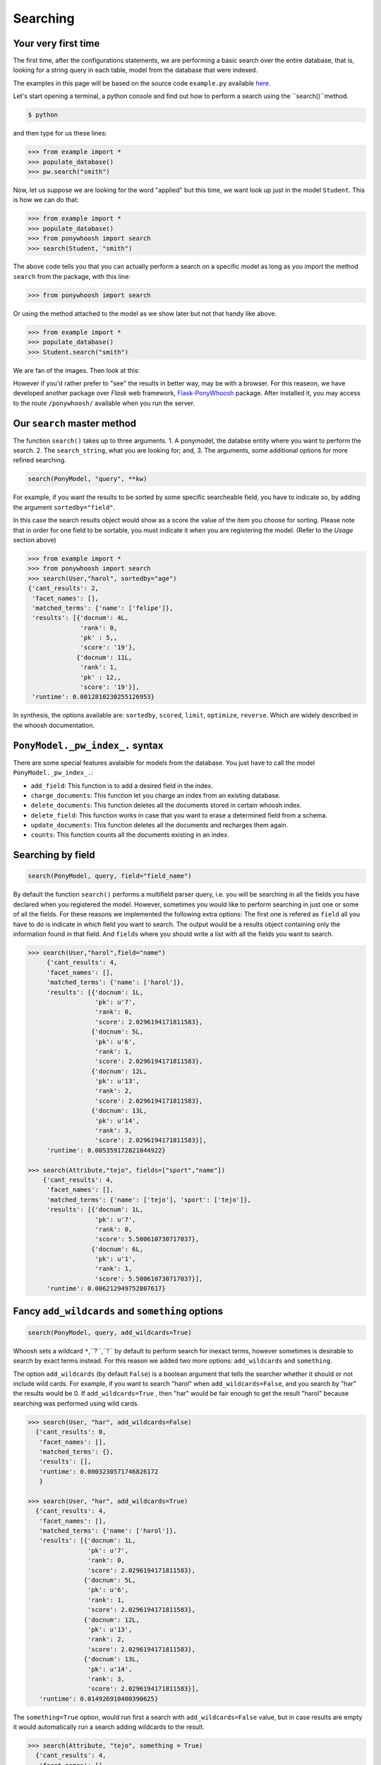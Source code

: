 .. _quickstart:

=========
Searching
=========

 

Your very first time 
********************


The first time, after the configurations statements, we are performing a basic search over the entire database, that is, looking for a string query in each table, model from the database that were indexed. 

The examples in this page will be based on the source code ``example.py`` available  `here <https://raw.githubusercontent.com/jonaprieto/ponywhoosh/master/example.py>`_.

Let's start opening a terminal, a python console and find out how to perform a search using the ``search()``method.


.. code:: python

    $ python

and then type for us these lines:

.. code:: python

 >>> from example import *
 >>> populate_database() 
 >>> pw.search("smith")

Now, let us suppose  we are looking for the word "applied" but this time, we want look up just in the model ``Student``. This is how we can do that:

.. code:: python

 >>> from example import *
 >>> populate_database() 
 >>> from ponywhoosh import search
 >>> search(Student, "smith")

The above code tells you that you can actually perform a search on a specific model as long as you import the method ``search`` from the package, with this line:

.. code:: python

 >>> from ponywhoosh import search

Or using the method attached to the model as we show later but not that handy like above.

.. code:: python

 >>> from example import *
 >>> populate_database() 
 >>> Student.search("smith")

We are fan of the images. Then look at this:


|firsttime|


However if you'd rather  prefer to "see" the results in better way, may be with a browser. For this reaseon, we have developed another package over `Flask` web framework, `Flask-PonyWhoosh <https://pypi.python.org/pypi/Flask-PonyWhoosh>`_  package. After installed it, you may access to the route ``/ponywhoosh/`` available when you run the server.


Our ``search`` master method
****************************

The function ``search()`` takes up to three arguments.
1. A ponymodel, the databse entity where you want to perform the search.
2. The ``search_string``, what  you are looking for; and,
3. The arguments, some additional options for more refined searching.

.. code:: python

    search(PonyModel, "query", **kw)



|first|


For example, if  you want  the results to be sorted by some specific searcheable field,
you have to indicate so, by adding the argument ``sortedby="field"``.

In this case the search results object would show as a score the value of the item you choose for sorting. Please note that in order for
one field to be sortable, you must indicate it when you are registering
the model. (Refer to the *Usage* section above)

.. code:: python

    >>> from example import *
    >>> from ponywhoosh import search
    >>> search(User,"harol", sortedby="age")
    {'cant_results': 2,
     'facet_names': [],
     'matched_terms': {'name': ['felipe']},
     'results': [{'docnum': 4L,
                  'rank': 0,
                  'pk' : 5,,
                  'score': '19'},
                 {'docnum': 11L,
                  'rank': 1,
                  'pk' : 12,,
                  'score': '19'}],
     'runtime': 0.0012810230255126953}

In synthesis, the options available are: ``sortedby``, ``scored``, ``limit``, ``optimize``, ``reverse``. Which are widely described in the whoosh documentation.

``PonyModel._pw_index_.`` syntax
********************************

There are some special features avalaible for models from the database. You just have to call the model ``PonyModel._pw_index_.``: 


* ``add_field``: This function is to add a desired field in the index. 
* ``charge_documents``: This function let you charge an index from an  existing database. 
* ``delete_documents``: This function deletes all the documents stored in certain whoosh index. 
* ``delete_field``: This function works in case that you want to erase a determined field from a schema. 
* ``update_documents``: This function deletes all the documents and recharges them again. 
* ``counts``: This function counts all the documents existing in an index. 

Searching by field
******************

|byfield|

.. code:: python 

    search(PonyModel, query, field="field_name")

By default the function ``search()`` performs a multifield parser query, i.e.  you will be searching in all the fields you have declared when you registered the model. However, sometimes you would like to perform searching in just one or some of all the fields.
For these reasons we implemented the following extra options: The first one is refered as ``field`` all you have to do is indicate in which field you want to search. The output would be a results object containing only the information found in that field. And ``fields`` where you should write a list with all the fields you want to search. 

.. code:: python 

    >>> search(User,"harol",field="name")
         {'cant_results': 4,
         'facet_names': [],
         'matched_terms': {'name': ['harol']},
         'results': [{'docnum': 1L,
                      'pk': u'7',
                      'rank': 0,
                      'score': 2.0296194171811583},
                     {'docnum': 5L,
                      'pk': u'6',
                      'rank': 1,
                      'score': 2.0296194171811583},
                     {'docnum': 12L,
                      'pk': u'13',
                      'rank': 2,
                      'score': 2.0296194171811583},
                     {'docnum': 13L,
                      'pk': u'14',
                      'rank': 3,
                      'score': 2.0296194171811583}],
         'runtime': 0.005359172821044922}

    >>> search(Attribute,"tejo", fields=["sport","name"])
        {'cant_results': 4,
         'facet_names': [],
         'matched_terms': {'name': ['tejo'], 'sport': ['tejo']},
         'results': [{'docnum': 1L,
                      'pk': u'7',
                      'rank': 0,
                      'score': 5.500610730717037},
                     {'docnum': 6L,
                      'pk': u'1',
                      'rank': 1,
                      'score': 5.500610730717037}],
         'runtime': 0.006212949752807617}



Fancy ``add_wildcards`` and ``something`` options 
*************************************************


.. code :: python
    
   search(PonyModel, query, add_wildcards=True)


|wildcards|


Whoosh  sets a wildcard ``*``,``?``,``!`` by default to perform search for inexact terms, however sometimes  is desirable to search by exact terms instead. For this reason we added two more options: ``add_wildcards`` and ``something``. 

The option ``add_wildcards`` (by default ``False``)  is a boolean argument that tells the searcher whether it should or not include wild cards. For example, if you want to search "harol" when ``add_wildcards=False``, and you search by "har" the results would be 0. If ``add_wildcards=True`` , then "har" would be fair enough to get the result "harol"  because searching was performed  using wild cards. 

.. code:: python

        >>> search(User, "har", add_wildcards=False)
          {'cant_results': 0,
           'facet_names': [],
           'matched_terms': {},
           'results': [],
           'runtime': 0.0003230571746826172
           }

        >>> search(User, "har", add_wildcards=True)
          {'cant_results': 4,
           'facet_names': [],
           'matched_terms': {'name': ['harol']},
           'results': [{'docnum': 1L,
                        'pk': u'7',
                        'rank': 0,
                        'score': 2.0296194171811583},
                       {'docnum': 5L,
                        'pk': u'6',
                        'rank': 1,
                        'score': 2.0296194171811583},
                       {'docnum': 12L,
                        'pk': u'13',
                        'rank': 2,
                        'score': 2.0296194171811583},
                       {'docnum': 13L,
                        'pk': u'14',
                        'rank': 3,
                        'score': 2.0296194171811583}],
           'runtime': 0.014926910400390625}

The ``something=True`` option, would run first a search with 
``add_wildcards=False`` value, but in case results are empty it would automatically run a search adding wildcards to the result. 

.. code:: python 

    >>> search(Attribute, "tejo", something = True)
      {'cant_results': 4,
       'facet_names': [],
       'matched_terms': {'name': ['tejo'], 'sport': ['tejo']},
       'results': [{'docnum': 1L,
                    'pk': u'7',
                    'rank': 0,
                    'score': 5.500610730717037},
                   {'docnum': 6L,
                    'pk': u'1',
                    'rank': 1,
                    'score': 5.500610730717037}],
       'runtime': 0.0036530494689941406}

The output dictionary
*********************

The ``search()`` function returns a dictionary with selected information. 

* ``cant_results``: is the total number of documents collected by the searcher. 
* ``facet_names``: is useful with the option ``groupedby``, because it returns the item used to group the results. 
* ``matched_terms``: is a dictionary that saves the searcheable field and the match given by the query. 
* ``runtime``: how much time the searcher took to find it.   
* ``results``: is  a dictionary's list for the individual results. i.e. a dictionary for every single result, containing: 

  * ``rank``: the position of the result, 
  * ``result``: indicating the primary key and the correspond value of the item, 
  * ``score``: the score for the item in the search, and
  * ``pk``: the primary key Or the sets of primary keys. 

The ``use_dict`` option
************************

|usedict|

If you want that the  items look like a list rather than a dictionary. You can use the option use_dict: this option by default is set True. However if you choose false, results will look something like ('field', 'result')
  
.. |model| image:: https://github.com/jonaprieto/ponywhoosh/blob/master/images/model.gif?raw=true
   :target: https://pypi.python.org/pypi/PonyWhoosh

.. |search| image:: https://github.com/jonaprieto/ponywhoosh/blob/master/images/search.gif?raw=true
   :target: https://pypi.python.org/pypi/PonyWhoosh

.. |wildcards| image:: https://github.com/jonaprieto/ponywhoosh/blob/master/images/wildcards.gif?raw=true
   :target: https://pypi.python.org/pypi/PonyWhoosh

.. |byfield| image:: https://github.com/jonaprieto/ponywhoosh/blob/master/images/byfield.gif?raw=true
   :target: https://pypi.python.org/pypi/Flask-PonyWhoosh
.. |database| image:: https://github.com/jonaprieto/flask-ponywhoosh/blob/master/images/databaseconfig.gif?raw=true
   :target: https://pypi.python.org/pypi/Flask-PonyWhoosh

.. |usedict| image:: https://github.com/jonaprieto/ponywhoosh/blob/master/images/use_dict.gif?raw=true
   :target: https://pypi.python.org/pypi/Flask-PonyWhoosh
   
.. |first| image:: https://github.com/jonaprieto/flask-ponywhoosh/blob/master/images/searchfirsttime.gif?raw=true
   :target: https://pypi.python.org/pypi/Flask-PonyWhoosh

.. |firsttime| image:: https://github.com/jonaprieto/ponywhoosh/blob/master/images/example.gif?raw=true
   :target: https://pypi.python.org/pypi/PonyWhoosh
